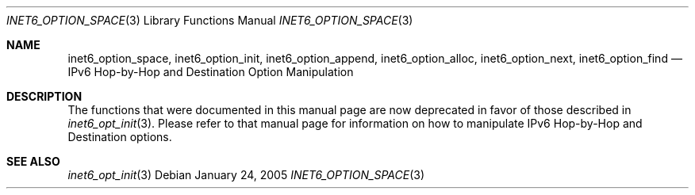 .\"	$KAME: inet6_option_space.3,v 1.11 2005/01/05 03:00:44 itojun Exp $
.\"
.\" Copyright (C) 2004 WIDE Project.
.\" All rights reserved.
.\"
.\" Redistribution and use in source and binary forms, with or without
.\" modification, are permitted provided that the following conditions
.\" are met:
.\" 1. Redistributions of source code must retain the above copyright
.\"    notice, this list of conditions and the following disclaimer.
.\" 2. Redistributions in binary form must reproduce the above copyright
.\"    notice, this list of conditions and the following disclaimer in the
.\"    documentation and/or other materials provided with the distribution.
.\" 3. Neither the name of the project nor the names of its contributors
.\"    may be used to endorse or promote products derived from this software
.\"    without specific prior written permission.
.\"
.\" THIS SOFTWARE IS PROVIDED BY THE PROJECT AND CONTRIBUTORS ``AS IS'' AND
.\" ANY EXPRESS OR IMPLIED WARRANTIES, INCLUDING, BUT NOT LIMITED TO, THE
.\" IMPLIED WARRANTIES OF MERCHANTABILITY AND FITNESS FOR A PARTICULAR PURPOSE
.\" ARE DISCLAIMED.  IN NO EVENT SHALL THE PROJECT OR CONTRIBUTORS BE LIABLE
.\" FOR ANY DIRECT, INDIRECT, INCIDENTAL, SPECIAL, EXEMPLARY, OR CONSEQUENTIAL
.\" DAMAGES (INCLUDING, BUT NOT LIMITED TO, PROCUREMENT OF SUBSTITUTE GOODS
.\" OR SERVICES; LOSS OF USE, DATA, OR PROFITS; OR BUSINESS INTERRUPTION)
.\" HOWEVER CAUSED AND ON ANY THEORY OF LIABILITY, WHETHER IN CONTRACT, STRICT
.\" LIABILITY, OR TORT (INCLUDING NEGLIGENCE OR OTHERWISE) ARISING IN ANY WAY
.\" OUT OF THE USE OF THIS SOFTWARE, EVEN IF ADVISED OF THE POSSIBILITY OF
.\" SUCH DAMAGE.
.\"
.\"
.Dd January 24, 2005
.Dt INET6_OPTION_SPACE 3
.Os
.\"
.Sh NAME
.Nm inet6_option_space ,
.Nm inet6_option_init ,
.Nm inet6_option_append ,
.Nm inet6_option_alloc ,
.Nm inet6_option_next ,
.Nm inet6_option_find
.Nd IPv6 Hop-by-Hop and Destination Option Manipulation
.\"
.Sh DESCRIPTION
The functions that were documented in this manual page are now
deprecated in favor of those described in
.Xr inet6_opt_init 3 .
Please refer to that manual page for information on how to manipulate
IPv6 Hop-by-Hop and Destination options.
.Sh SEE ALSO
.Xr inet6_opt_init 3
.\"
.\"
